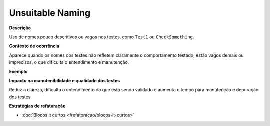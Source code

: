 Unsuitable Naming
=====================

**Descrição**

Uso de nomes pouco descritivos ou vagos nos testes, como ``Test1`` ou ``CheckSomething``.

**Contexto de ocorrência**

Aparece quando os nomes dos testes não refletem claramente o comportamento testado, estão vagos demais ou imprecisos, o que dificulta o entendimento e manutenção.

**Exemplo**

**Impacto na manutenibilidade e qualidade dos testes**

Reduz a clareza, dificulta o entendimento do que está sendo validado e aumenta o tempo para manutenção e depuração dos testes.

**Estratégias de refatoração**

* :doc:`Blocos it curtos </refatoracao/blocos-it-curtos>`